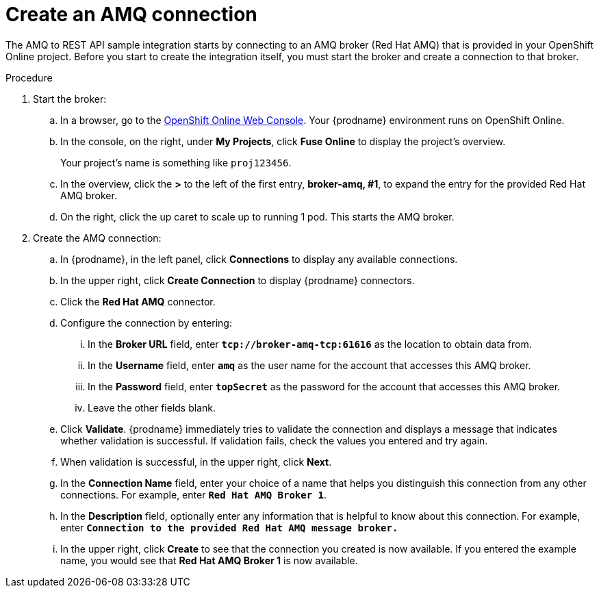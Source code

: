 // Module included in the following assemblies:
// amq2api_intro.adoc

[id='amq2api-create-amq-connection_{context}']
= Create an AMQ connection

The AMQ to REST API sample integration starts by connecting to an
AMQ broker (Red Hat AMQ) that is provided in your OpenShift Online  
project. Before you
start to create the integration itself, you must start the broker
and create a connection to that broker. 

.Procedure

. Start the broker:

.. In a browser, go to the 
https://console.fuse-ignite.openshift.com/console/[OpenShift Online Web Console]. 
Your {prodname} environment runs on OpenShift Online.

.. In the console, on the right, under *My Projects*, click *Fuse Online* to
display the project's overview. 
+
Your project's name is something like `proj123456`.

.. In the overview, click the *>* to the left of the first entry, 
*broker-amq, #1*, to expand the entry for the
provided Red Hat AMQ broker.

.. On the right, click the up caret to scale up to running 1 pod. This starts
the AMQ broker.

. Create the AMQ connection:

.. In {prodname}, in the left panel, click *Connections* to display any
available connections.
.. In the upper right, click *Create Connection* to display
{prodname} connectors.
.. Click the *Red Hat AMQ* connector.
.. Configure the connection by entering:
+
... In the *Broker URL* field, enter `*tcp://broker-amq-tcp:61616*`
as the location to obtain data from.
... In the *Username* field, enter `*amq*` as the user name for
the account that accesses this AMQ broker.
... In the *Password* field, enter `*topSecret*` as the password for
the account that accesses this AMQ broker.
... Leave the other fields blank.
.. Click *Validate*. {prodname} immediately tries to validate the
connection and displays a message that indicates whether
validation is successful. If validation fails, check the values you
entered and try again.
.. When validation is successful, in the upper right, click *Next*.
.. In the *Connection Name* field, enter your choice of a name that
helps you distinguish this connection from any other connections.
For example, enter `*Red Hat AMQ Broker 1*`.
.. In the *Description* field, optionally enter any information that
is helpful to know about this connection. For example,
enter `*Connection to the provided Red Hat AMQ message broker.*`
.. In the upper right, click *Create* to see that the connection you
created is now available. If you entered the example name, you would
see that *Red Hat AMQ Broker 1* is now available.
